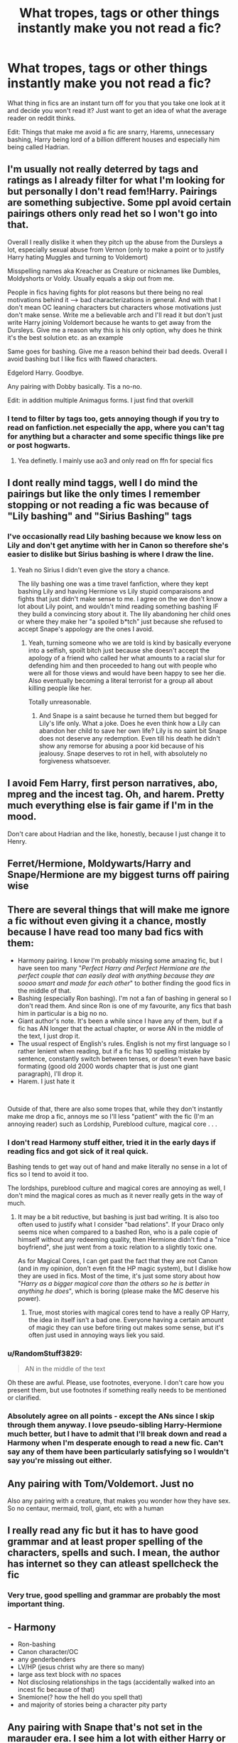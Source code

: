 #+TITLE: What tropes, tags or other things instantly make you not read a fic?

* What tropes, tags or other things instantly make you not read a fic?
:PROPERTIES:
:Author: GreenGoblin121
:Score: 9
:DateUnix: 1622309187.0
:DateShort: 2021-May-29
:FlairText: Discussion
:END:
What thing in fics are an instant turn off for you that you take one look at it and decide you won't read it? Just want to get an idea of what the average reader on reddit thinks.

Edit: Things that make me avoid a fic are snarry, Harems, unnecessary bashing, Harry being lord of a billion different houses and especially him being called Hadrian.


** I'm usually not really deterred by tags and ratings as I already filter for what I'm looking for but personally I don't read fem!Harry. Pairings are something subjective. Some ppl avoid certain pairings others only read het so I won't go into that.

Overall I really dislike it when they pitch up the abuse from the Dursleys a lot, especially sexual abuse from Vernon (only to make a point or to justify Harry hating Muggles and turning to Voldemort)

Misspelling names aka Kreacher as Creature or nicknames like Dumbles, Moldyshorts or Voldy. Usually equals a skip out from me.

People in fics having fights for plot reasons but there being no real motivations behind it --> bad characterizations in general. And with that I don't mean OC leaning characters but characters whose motivations just don't make sense. Write me a believable arch and I'll read it but don't just write Harry joining Voldemort because he wants to get away from the Dursleys. Give me a reason why this is his only option, why does he think it's the best solution etc. as an example

Same goes for bashing. Give me a reason behind their bad deeds. Overall I avoid bashing but I like fics with flawed characters.

Edgelord Harry. Goodbye.

Any pairing with Dobby basically. Tis a no-no.

Edit: in addition multiple Animagus forms. I just find that overkill
:PROPERTIES:
:Author: Quine_
:Score: 7
:DateUnix: 1622309860.0
:DateShort: 2021-May-29
:END:

*** I tend to filter by tags too, gets annoying though if you try to read on fanfiction.net especially the app, where you can't tag for anything but a character and some specific things like pre or post hogwarts.
:PROPERTIES:
:Author: GreenGoblin121
:Score: 4
:DateUnix: 1622311867.0
:DateShort: 2021-May-29
:END:

**** Yea definetly. I mainly use ao3 and only read on ffn for special fics
:PROPERTIES:
:Author: Quine_
:Score: 5
:DateUnix: 1622311912.0
:DateShort: 2021-May-29
:END:


** I dont really mind taggs, well I do mind the pairings but like the only times I remember stopping or not reading a fic was because of "Lily bashing" and "Sirius Bashing" tags
:PROPERTIES:
:Author: chayoutofcontext
:Score: 6
:DateUnix: 1622321716.0
:DateShort: 2021-May-30
:END:

*** I've occasionally read Lily bashing because we know less on Lily and don't get anytime with her in Canon so therefore she's easier to dislike but Sirius bashing is where I draw the line.
:PROPERTIES:
:Author: GreenGoblin121
:Score: 3
:DateUnix: 1622321849.0
:DateShort: 2021-May-30
:END:

**** Yeah no Sirius I didn't even give the story a chance.

The lily bashing one was a time travel fanfiction, where they kept bashing Lily and having Hermione vs Lily stupid comparaisons and fights that just didn't make sense to me. I agree on the we don't know a lot about Lily point, and wouldn't mind reading something bashing IF they build a convincing story about it. The lily abandoning her child ones or where they make her "a spoiled b*tch" just because she refused to accept Snape's appology are the ones I avoid.
:PROPERTIES:
:Author: chayoutofcontext
:Score: 3
:DateUnix: 1622322058.0
:DateShort: 2021-May-30
:END:

***** Yeah, turning someone who we are told is kind by basically everyone into a selfish, spoilt bitch just because she doesn't accept the apology of a friend who called her what amounts to a racial slur for defending him and then proceeded to hang out with people who were all for those views and would have been happy to see her die. Also eventually becoming a literal terrorist for a group all about killing people like her.

Totally unreasonable.
:PROPERTIES:
:Author: GreenGoblin121
:Score: 4
:DateUnix: 1622322359.0
:DateShort: 2021-May-30
:END:

****** And Snape is a saint because he turned them but begged for Lily's life only. What a joke. Does he even think how a Lily can abandon her child to save her own life? Lily is no saint bit Snape does not deserve any redemption. Even till his death he didn't show any remorse for abusing a poor kid because of his jealousy. Snape deserves to rot in hell, with absolutely no forgiveness whatsoever.
:PROPERTIES:
:Author: raine1912
:Score: 3
:DateUnix: 1622336649.0
:DateShort: 2021-May-30
:END:


** I avoid Fem Harry, first person narratives, abo, mpreg and the incest tag. Oh, and harem. Pretty much everything else is fair game if I'm in the mood.

Don't care about Hadrian and the like, honestly, because I just change it to Henry.
:PROPERTIES:
:Author: hrmdurr
:Score: 5
:DateUnix: 1622343513.0
:DateShort: 2021-May-30
:END:


** Ferret/Hermione, Moldywarts/Harry and Snape/Hermione are my biggest turns off pairing wise
:PROPERTIES:
:Author: MundaneMudblood
:Score: 12
:DateUnix: 1622312736.0
:DateShort: 2021-May-29
:END:


** There are several things that will make me ignore a fic without even giving it a chance, mostly because I have read too many bad fics with them:

- Harmony pairing. I know I'm probably missing some amazing fic, but I have seen too many "/Perfect Harry and Perfect Hermione are the perfect couple that can easily deal with anything because they are soooo smart and made for each other/" to bother finding the good fics in the middle of that.
- Bashing (especially Ron bashing). I'm not a fan of bashing in general so I don't read them. And since Ron is one of my favourite, any fics that bash him in particular is a big no no.
- Giant author's note. It's been a while since I have any of them, but if a fic has AN longer that the actual chapter, or worse AN in the middle of the text, I just drop it.
- The usual respect of English's rules. English is not my first language so I rather lenient when reading, but if a fic has 10 spelling mistake by sentence, constantly switch between tenses, or doesn't even have basic formating (good old 2000 words chapter that is just one giant paragraph), I'll drop it.
- Harem. I just hate it

​

Outside of that, there are also some tropes that, while they don't instantly make me drop a fic, annoys me so I'll less "patient" with the fic (I'm an annoying reader) such as Lordship, Pureblood culture, magical core . . .
:PROPERTIES:
:Author: PlusMortgage
:Score: 10
:DateUnix: 1622311931.0
:DateShort: 2021-May-29
:END:

*** I don't read Harmony stuff either, tried it in the early days if reading fics and got sick of it real quick.

Bashing tends to get way out of hand and make literally no sense in a lot of fics so I tend to avoid it too.

The lordships, pureblood culture and magical cores are annoying as well, I don't mind the magical cores as much as it never really gets in the way of much.
:PROPERTIES:
:Author: GreenGoblin121
:Score: 7
:DateUnix: 1622312180.0
:DateShort: 2021-May-29
:END:

**** It may be a bit reductive, but bashing is just bad writing. It is also too often used to justify what I consider "bad relations". If your Draco only seems nice when compared to a bashed Ron, who is a pale copie of himself without any redeeming quality, then Hermione didn't find a "nice boyfriend", she just went from a toxic relation to a slightly toxic one.

As for Magical Cores, I can get past the fact that they are not Canon (and in my opinion, don't even fit the HP magic system), but I dislike how they are used in fics. Most of the time, it's just some story about how "/Harry as a bigger magical core than the others so he is better in anything he does/", which is boring (please make the MC deserve his power).
:PROPERTIES:
:Author: PlusMortgage
:Score: 2
:DateUnix: 1622313205.0
:DateShort: 2021-May-29
:END:

***** True, most stories with magical cores tend to have a really OP Harry, the idea in itself isn't a bad one. Everyone having a certain amount of magic they can use before tiring out makes some sense, but it's often just used in annoying ways liek you said.
:PROPERTIES:
:Author: GreenGoblin121
:Score: 2
:DateUnix: 1622314445.0
:DateShort: 2021-May-29
:END:


*** u/RandomStuff3829:
#+begin_quote
  AN in the middle of the text
#+end_quote

Oh these are awful. Please, use footnotes, everyone. I don't care how you present them, but use footnotes if something really needs to be mentioned or clarified.
:PROPERTIES:
:Author: RandomStuff3829
:Score: 3
:DateUnix: 1622333016.0
:DateShort: 2021-May-30
:END:


*** Absolutely agree on all points - except the ANs since I skip through them anyway. I love pseudo-sibling Harry-Hermione much better, but I have to admit that I'll break down and read a Harmony when I'm desperate enough to read a new fic. Can't say any of them have been particularly satisfying so I wouldn't say you're missing out either.
:PROPERTIES:
:Author: Salt_Needleworker_36
:Score: 2
:DateUnix: 1622328137.0
:DateShort: 2021-May-30
:END:


** Any pairing with Tom/Voldemort. Just no

Also any pairing with a creature, that makes you wonder how they have sex. So no centaur, mermaid, troll, giant, etc with a human
:PROPERTIES:
:Author: KatLikeTendencies
:Score: 3
:DateUnix: 1622332317.0
:DateShort: 2021-May-30
:END:


** I really read any fic but it has to have good grammar and at least proper spelling of the characters, spells and such. I mean, the author has internet so they can atleast spellcheck the fic
:PROPERTIES:
:Author: Mughilan128
:Score: 3
:DateUnix: 1622349953.0
:DateShort: 2021-May-30
:END:

*** Very true, good spelling and grammar are probably the most important thing.
:PROPERTIES:
:Author: GreenGoblin121
:Score: 2
:DateUnix: 1622372563.0
:DateShort: 2021-May-30
:END:


** - Harmony
- Ron-bashing
- Canon character/OC
- any genderbenders
- LV/HP (jesus christ why are there so many)
- large ass text block with /no/ spaces
- Not disclosing relationships in the tags (accidentally walked into an incest fic because of that)
- Snemione(? how the hell do you spell that)
- and majority of stories being a character pity party
:PROPERTIES:
:Author: ourfoxholedyouth
:Score: 3
:DateUnix: 1622356606.0
:DateShort: 2021-May-30
:END:


** Any pairing with Snape that's not set in the marauder era. I see him a lot with either Harry or Hermione - NOPE!

Self-inserts/ oc's that are written in to be love interests.

Also, genderswap stories aren't my cup of tea - for what reason is the gender swapped? You can still ship two characters of the same sex and idk it's just not my thing
:PROPERTIES:
:Author: Opia_lunaris
:Score: 10
:DateUnix: 1622311880.0
:DateShort: 2021-May-29
:END:

*** Same, if I see snape/anyone I tend to avoid it, I always just set Snape/ to be in the excluded tags when searching for fics.
:PROPERTIES:
:Author: GreenGoblin121
:Score: 5
:DateUnix: 1622311983.0
:DateShort: 2021-May-29
:END:


** Angst.

Harry paired with Voldemort, Draco or any other death eater, especially Snape. Similarly with Hermione. Just plain wrong.

Mpreg, why is that even a thing?

Oh, and of course getting canon names wrong. I particularly dislike Delores, but bad spelling or grammar can put me off if it gets too bad.

Story summaries that say I suck at writing summaries. Definitely won't look at those.
:PROPERTIES:
:Author: mroreallyhm
:Score: 2
:DateUnix: 1622329250.0
:DateShort: 2021-May-30
:END:


** The one thing that i never like in a fic, is if there is a drastic change to the trio. Things like female Harry, Harmione (without proper buildup, i liked 'a different Halloween'), Drarry (yuck), another character shoiehorned into the group, etc.

Also, every fic writer should have a handbook on "your and you're and other apostrophes". This is an error that really grinds my gears.
:PROPERTIES:
:Author: CanaDavid1
:Score: 2
:DateUnix: 1622355550.0
:DateShort: 2021-May-30
:END:


** Anything that glorifies Draco or Snape, especially when one of them gets paired with Harry or Hermione.

MPreg. Get the fuck out of here with that nonsense.

FemHarry stories.

Stories where the female lead gets raped, especially in fics where the romance is a big part of it.

I have a few others that are close but not quite redlines, like the annoyance of how pretentious 'Hadrian' Potter is or how it takes a miracle for a 1st person POV to be good enough that I'll actually enjoy it.
:PROPERTIES:
:Author: zugrian
:Score: 2
:DateUnix: 1622418604.0
:DateShort: 2021-May-31
:END:

*** I never read first person fics, anything Draconian Snape I ognore as well.

Mpreg is the dumbest thing ever and one of the tags that I always have stmet to exclude on ao3.

I've read a few good fem Harry stories where it made sense to make Harry female bur in most of them it's just unnecessary and for little actual reason.

Harry being called Hadrian is incredibly annoying, it's the most pretentious, arrogant and downright terrible name I have ever seen, it just gets on my nerves to the point where I will drop the story.
:PROPERTIES:
:Author: GreenGoblin121
:Score: 2
:DateUnix: 1622418844.0
:DateShort: 2021-May-31
:END:


** Snape+lily, draco+Hermione. Those gits just don't deserve happy endings. And any slash. Nothing against LGBT, just not my cup of tea. Oh, and couples with huge age difference, like ginny and Sirius. Seriously, what the hell?
:PROPERTIES:
:Author: raine1912
:Score: 7
:DateUnix: 1622309804.0
:DateShort: 2021-May-29
:END:

*** I'm actually quite similar, I barely read anything that pairs Snape with anyone and personally don't read slash much either, maybe if there's a really cool idea behind it I'll give it a go. Yeah the age difference thing I'm not a fan of either.
:PROPERTIES:
:Author: GreenGoblin121
:Score: 0
:DateUnix: 1622311743.0
:DateShort: 2021-May-29
:END:


** Adults (including Tonks) paired with children

Male pairings for the most part

Male pregnancies

Self inserts

Extremely dumb crossovers that dont fit into the HP universe theme whatsoever

Gender swaps

When i see the tag "Fleur D." on fanfic. Also Snape centric stories and Snape pairings.
:PROPERTIES:
:Author: nitram20
:Score: 4
:DateUnix: 1622313315.0
:DateShort: 2021-May-29
:END:

*** What have you got against Fleur D?
:PROPERTIES:
:Author: mroreallyhm
:Score: 1
:DateUnix: 1622329712.0
:DateShort: 2021-May-30
:END:

**** Annjoying accent and generally just boring and bland and meh character. I feel like she is only used for this “older, supermodel girlfriend” kind of trope
:PROPERTIES:
:Author: nitram20
:Score: 1
:DateUnix: 1622329866.0
:DateShort: 2021-May-30
:END:

***** Ok, each to his own. I can definitely empathize with the accent thing. Some authors just try too hard, same with Hagrid.
:PROPERTIES:
:Author: mroreallyhm
:Score: 3
:DateUnix: 1622331400.0
:DateShort: 2021-May-30
:END:


** Haphne pairing

ETA: Also Weasley/Hermione/Gryffindor bashing
:PROPERTIES:
:Author: Bleepbloopbotz2
:Score: 3
:DateUnix: 1622309367.0
:DateShort: 2021-May-29
:END:

*** Oof

Yeah, the bashing can be a huge thing for me too, sometimes it goes way too far.
:PROPERTIES:
:Author: GreenGoblin121
:Score: 3
:DateUnix: 1622309743.0
:DateShort: 2021-May-29
:END:

**** I generally do not like bashing, but I must admit that Ron bashing is something I don't mind too much, because I don'tlike him. However, I am very particular about /how/ people bash him.

The only way I can tolerate it, is if people take his already existing flaws, and ramp them up a bit. Evil, abusive, and scheming Ron are an insta drop for me.

Ron has deep flaws, there's no denying that. He's often inconsiderate, lazy, jealous and immature. Perhaps worst of all; he's insecure, which leads to him lashing out against the world, kind of.

I want to stress, that these flaws are very human, and we all have them to a degree. And mind you, I'm not saying Harry and Hermione are perfect, far from it.

I broke Ron and Hermione apart in my fic, but I took things a bit far. However, I do understand that Ron often is a fantastic friend, and that he always comes through in the end, so I fully intend to bring him to a place where he can fulfill his potential.
:PROPERTIES:
:Author: IceReddit87
:Score: 3
:DateUnix: 1622318811.0
:DateShort: 2021-May-30
:END:

***** Fair enough, I'll there are any character I could stand being bashed it is Ron, because as you said he is a very flawed character, being jealous and argumentative and taking it out on others, also with his patent dislike for anything Slytherin.

But as you said, the second they turn him into an evil scheming, lying, monster then uts a no go.

I've literally seen Harmony fics where Ron is actually turned into a rapist, which is ridiculous and guarantees I won't read your fic.
:PROPERTIES:
:Author: GreenGoblin121
:Score: 3
:DateUnix: 1622319218.0
:DateShort: 2021-May-30
:END:

****** u/Bleepbloopbotz2:
#+begin_quote
  his patent dislike for anything Slytherin.
#+end_quote

That's not even canon. Just more bashing
:PROPERTIES:
:Author: Bleepbloopbotz2
:Score: 6
:DateUnix: 1622320580.0
:DateShort: 2021-May-30
:END:

******* Damn, I've read so much fanfic I'm beginning to forget what's Canon in the first place.
:PROPERTIES:
:Author: GreenGoblin121
:Score: 3
:DateUnix: 1622320887.0
:DateShort: 2021-May-30
:END:


****** That's the thing. As flawed as he is, Ron is a /good person/.
:PROPERTIES:
:Author: IceReddit87
:Score: 2
:DateUnix: 1622319499.0
:DateShort: 2021-May-30
:END:

******* He is, he works through his flawed traits and is always there when it matters.
:PROPERTIES:
:Author: GreenGoblin121
:Score: 1
:DateUnix: 1622320843.0
:DateShort: 2021-May-30
:END:


** Slash. Naive Harry. A fic that does not have Harry as the main character. Dramione fics. Fics shorter than 100k words. Yup yup its hard to find ones that fit my expectations now.
:PROPERTIES:
:Author: Young-Sudden
:Score: 2
:DateUnix: 1622379296.0
:DateShort: 2021-May-30
:END:

*** I'm actually quite similar, I tend to only read fics with Harry as the mc and dotn read Dramione fics. I will read something shorter than 100k though as some of them are still really good.
:PROPERTIES:
:Author: GreenGoblin121
:Score: 1
:DateUnix: 1622379639.0
:DateShort: 2021-May-30
:END:


** - Mpreg "(...) I wish to be cremated." *bang!*
- ABO *backing away slowly, protecting backside with a solid object*
- Adult/Child shipping AKA the Big No-No
- Unfiltered soapboxing / group pandering ("Harry, but Black", "Harry but Transgender" - and nothing really changes. A canon rehash that makes just one change and does not even bother to pursue consequences of it... Blergh!). If you're going to preach, at least pair it with some plot! Honestly, some people...
- Humongous ANs
- Works composed exclusively of shipping
- Heroes go on trials, villains walk
- A character is repeatedly betrayed/attacked/hurt/wronged, and they forgive and forget every time.
:PROPERTIES:
:Author: PuzzleheadedPool1
:Score: 1
:DateUnix: 1622395018.0
:DateShort: 2021-May-30
:END:
